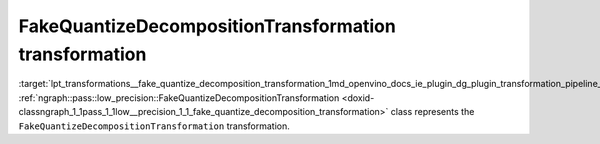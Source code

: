 .. index:: pair: page; FakeQuantizeDecompositionTransformation transformation
.. _lpt_transformations__fake_quantize_decomposition_transformation:

.. meta::
   :description: Information about FakeQuantizeDecompositionTransformation transformation.
   :keywords: low precision transformation, lpt, FakeQuantizeDecompositionTransformation


FakeQuantizeDecompositionTransformation transformation
======================================================

:target:`lpt_transformations__fake_quantize_decomposition_transformation_1md_openvino_docs_ie_plugin_dg_plugin_transformation_pipeline_low_precision_transformations_transformations_step4_cleanup_fake_quantize_decomposition` :ref:`ngraph::pass::low_precision::FakeQuantizeDecompositionTransformation <doxid-classngraph_1_1pass_1_1low__precision_1_1_fake_quantize_decomposition_transformation>` class represents the ``FakeQuantizeDecompositionTransformation`` transformation.

